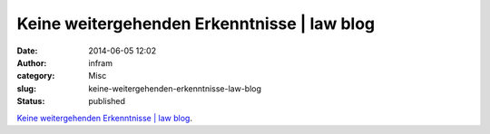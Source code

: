 Keine weitergehenden Erkenntnisse | law blog
############################################
:date: 2014-06-05 12:02
:author: infram
:category: Misc
:slug: keine-weitergehenden-erkenntnisse-law-blog
:status: published

`Keine weitergehenden Erkenntnisse \| law
blog <http://www.lawblog.de/index.php/archives/2014/06/05/keine-weitergehenden-erkenntnisse/>`__.
